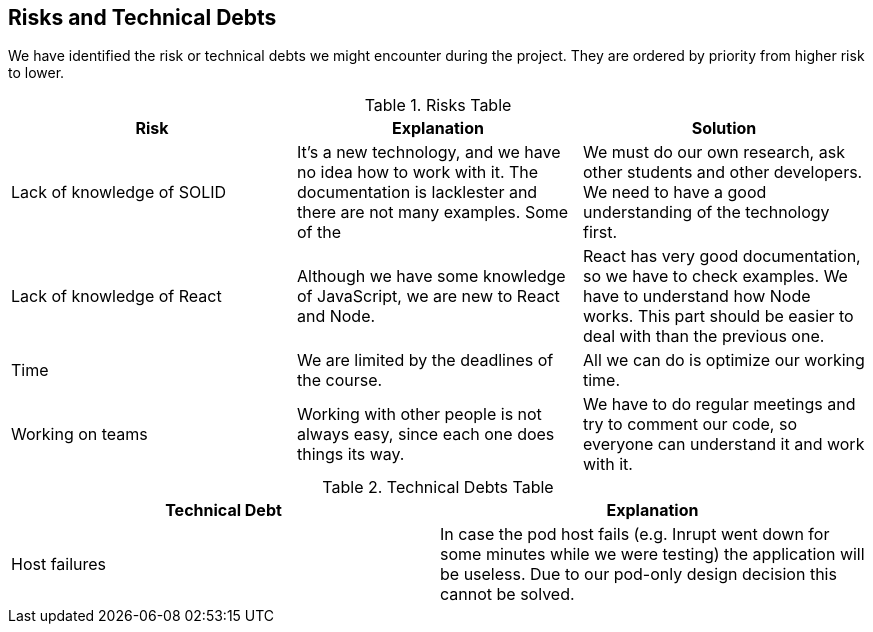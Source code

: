 [[section-technical-risks]]
== Risks and Technical Debts

We have identified the risk or technical debts we might encounter during the project. They are ordered by priority from higher risk to lower.

.Risks Table
|=========================================================
| Risk | Explanation | Solution 

| Lack of knowledge of SOLID
| It's a new technology, and we have no idea how to work with it. The documentation is lacklester and there are not many examples. Some of the 
| We must do our own research, ask other students and other developers. We need to have a good understanding of the technology first.

| Lack of knowledge of React
| Although we have some knowledge of JavaScript, we are new to React and Node.
| React has very good documentation, so we have to check examples. We have to understand how Node works. This part should be easier to deal with than the previous one.

| Time
| We are limited by the deadlines of the course.
| All we can do is optimize our working time.

| Working on teams
| Working with other people is not always easy, since each one does things its way.
| We have to do regular meetings and try to comment our code, so everyone can understand it and work with it.

|=========================================================


.Technical Debts Table
|=========================================================
| Technical Debt | Explanation 

| Host failures
| In case the pod host fails (e.g. Inrupt went down for some minutes while we were testing) the application will be useless. Due to our pod-only design decision this cannot be solved.

|=========================================================  
